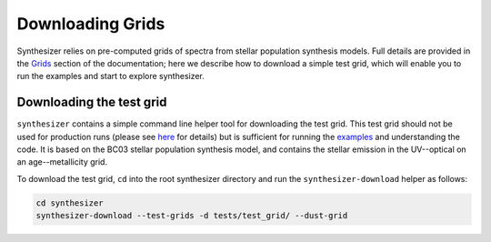 Downloading Grids
=================

Synthesizer relies on pre-computed grids of spectra from stellar population synthesis models. Full details are provided in the `Grids <../grids/grids>`_ section of the documentation; here we describe how to download a simple test grid, which will enable you to run the examples and start to explore synthesizer.

Downloading the test grid
^^^^^^^^^^^^^^^^^^^^^^^^^

``synthesizer`` contains a simple command line helper tool for downloading the test grid. This test grid should not be used for production runs (please see `here <../grids/grids>`_ for details) but is sufficient for running the `examples <auto_examples/index>`_ and understanding the code. It is based on the BC03 stellar population synthesis model, and contains the stellar emission in the UV--optical on an age--metallicity grid.

To download the test grid, ``cd`` into the root synthesizer directory and run the ``synthesizer-download`` helper as follows:

.. code-block:: bash

    cd synthesizer
    synthesizer-download --test-grids -d tests/test_grid/ --dust-grid
